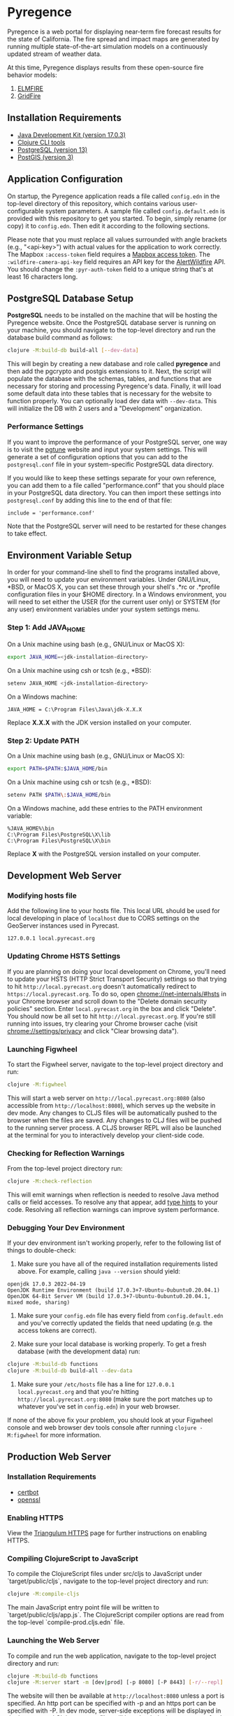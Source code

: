 * Pyregence

Pyregence is a web portal for displaying near-term fire forecast
results for the state of California. The fire spread and impact maps
are generated by running multiple state-of-the-art simulation models
on a continuously updated stream of weather data.

At this time, Pyregence displays results from these open-source fire
behavior models:

1. [[https://github.com/lautenberger/elmfire][ELMFIRE]]
2. [[https://github.com/pyregence/gridfire][GridFire]]

** Installation Requirements

- [[https://www.oracle.com/java/technologies/downloads/#java17][Java Development Kit (version 17.0.3)]]
- [[https://clojure.org/guides/getting_started][Clojure CLI tools]]
- [[https://www.postgresql.org/download][PostgreSQL (version 13)]]
- [[https://postgis.net/][PostGIS (version 3)]]

** Application Configuration

On startup, the Pyregence application reads a file called ~config.edn~
in the top-level directory of this repository, which contains various
user-configurable system parameters. A sample file called
~config.default.edn~ is provided with this repository to get you
started. To begin, simply rename (or copy) it to ~config.edn~. Then edit
it according to the following sections.

Please note that you must replace all values surrounded with angle
brackets (e.g., "<api-key>") with actual values for the application to
work correctly. The Mapbox ~:access-token~ field requires a
[[https://docs.mapbox.com/help/getting-started/access-tokens/][Mapbox access token]].
The ~:wildfire-camera-api-key~ field requires an API key for the
[[https://www.alertwildfire.org/][AlertWildfire]] API. You should change the
~:pyr-auth-token~ field to a unique string that's at least 16 characters long.

** PostgreSQL Database Setup

*PostgreSQL* needs to be installed on the machine that will be hosting
the Pyregence website. Once the PostgreSQL database server is running
on your machine, you should navigate to the top-level directory and run
the database build command as follows:

#+begin_src sh
clojure -M:build-db build-all [--dev-data]
#+end_src

This will begin by creating a new database and role called *pyregence*
and then add the pgcrypto and postgis extensions to it. Next, the
script will populate the database with the schemas, tables, and
functions that are necessary for storing and processing Pyregence's
data. Finally, it will load some default data into these tables that
is necessary for the website to function properly. You can optionally load
dev data with ~--dev-data~. This will initialize the DB with 2 users and a
"Development" organization.

*** Performance Settings

If you want to improve the performance of your PostgreSQL server, one
way is to visit the [[https://pgtune.leopard.in.ua/][pgtune]] website
and input your system settings. This will generate a set of configuration
options that you can add to the ~postgresql.conf~ file in your system-specific
PostgreSQL data directory.

If you would like to keep these settings separate for your own
reference, you can add them to a file called "performance.conf" that
you should place in your PostgreSQL data directory. You can then
import these settings into ~postgresql.conf~ by adding this line to the
end of that file:

#+begin_example
include = 'performance.conf'
#+end_example

Note that the PostgreSQL server will need to be restarted for these
changes to take effect.

** Environment Variable Setup

In order for your command-line shell to find the programs installed
above, you will need to update your environment variables. Under
GNU/Linux, *BSD, or MacOS X, you can set these through your shell's
.*rc or .*profile configuration files in your $HOME directory. In a
Windows environment, you will need to set either the USER (for the
current user only) or SYSTEM (for any user) environment variables
under your system settings menu.

*** Step 1: Add JAVA_HOME

On a Unix machine using bash (e.g., GNU/Linux or MacOS X):

#+begin_src sh
export JAVA_HOME=<jdk-installation-directory>
#+end_src

On a Unix machine using csh or tcsh (e.g., *BSD):

#+begin_src sh
setenv JAVA_HOME <jdk-installation-directory>
#+end_src

On a Windows machine:

#+begin_example
JAVA_HOME = C:\Program Files\Java\jdk-X.X.X
#+end_example

Replace *X.X.X* with the JDK version installed on your computer.

*** Step 2: Update PATH

On a Unix machine using bash (e.g., GNU/Linux or MacOS X):

#+begin_src sh
export PATH=$PATH:$JAVA_HOME/bin
#+end_src

On a Unix machine using csh or tcsh (e.g., *BSD):

#+begin_src sh
setenv PATH $PATH\:$JAVA_HOME/bin
#+end_src

On a Windows machine, add these entries to the PATH environment
variable:

#+begin_example
%JAVA_HOME%\bin
C:\Program Files\PostgreSQL\X\lib
C:\Program Files\PostgreSQL\X\bin
#+end_example

Replace *X* with the PostgreSQL version installed on your computer.

** Development Web Server

*** Modifying hosts file

Add the following line to your hosts file. This local URL should be used for
local developing in place of ~localhost~ due to CORS settings on the GeoServer
instances used in Pyrecast.

#+begin_example
127.0.0.1 local.pyrecast.org
#+end_example

*** Updating Chrome HSTS Settings

If you are planning on doing your local development on Chrome, you'll need to
update your HSTS (HTTP Strict Transport Security) settings so that trying to
hit ~http://local.pyrecast.org~ doesn't automatically redirect to
~https://local.pyrecast.org~. To do so, open chrome://net-internals/#hsts in your
Chrome browser and scroll down to the "Delete domain security policies" section.
Enter ~local.pyrecast.org~ in the box and click "Delete". You should now be all
set to hit ~http://local.pyrecast.org~. If you're still running into issues,
try clearing your Chrome browser cache (visit chrome://settings/privacy and
click "Clear browsing data").

*** Launching Figwheel

To start the Figwheel server, navigate to the top-level project
directory and run:

#+begin_src sh
clojure -M:figwheel
#+end_src

This will start a web server on ~http://local.pyrecast.org:8080~ (also
accessible from ~http://localhost:8080~), which serves up the website in
dev mode. Any changes to CLJS files will be automatically pushed to
the browser when the files are saved. Any changes to CLJ files will be
pushed to the running server process. A CLJS browser REPL will also be
launched at the terminal for you to interactively develop your
client-side code.

*** Checking for Reflection Warnings

From the top-level project directory run:

#+begin_src sh
clojure -M:check-reflection
#+end_src

This will emit warnings when reflection is needed to resolve Java
method calls or field accesses. To resolve any that appear, add
[[https://clojure.org/reference/java_interop#typehints][type hints]] to your code. Resolving all reflection warnings can improve
system performance.

*** Debugging Your Dev Environment

If your dev environment isn't working properly, refer to the following
list of things to double-check:

1. Make sure you have all of the required installation requirements listed above. For example, calling ~java --version~ should yield:

#+begin_src
openjdk 17.0.3 2022-04-19
OpenJDK Runtime Environment (build 17.0.3+7-Ubuntu-0ubuntu0.20.04.1)
OpenJDK 64-Bit Server VM (build 17.0.3+7-Ubuntu-0ubuntu0.20.04.1, mixed mode, sharing)
#+end_src

2. Make sure your ~config.edn~ file has every field from ~config.default.edn~ and you've correctly updated the fields that need updating (e.g. the access tokens are correct).

3. Make sure your local database is working properly. To get a fresh database (with the development data) run:

#+begin_src sh
clojure -M:build-db functions
clojure -M:build-db build-all --dev-data
#+end_src

4. Make sure your ~/etc/hosts~ file has a line for ~127.0.0.1 local.pyrecast.org~ and that you're hitting ~http://local.pyrecast.org:8080~ (make sure the port matches up to whatever you've set in ~config.edn~) in your web browser.

If none of the above fix your problem, you should look at your Figwheel
console and web browser dev tools console after running ~clojure -M:figwheel~
for more information.

** Production Web Server

*** Installation Requirements

- [[https://certbot.eff.org/][certbot]]
- [[https://www.openssl.org/source/][openssl]]

*** Enabling HTTPS

View the [[https://github.com/sig-gis/triangulum#triangulumhttps][Triangulum HTTPS]]
page for further instructions on enabling HTTPS.

*** Compiling ClojureScript to JavaScript

To compile the ClojureScript files under src/cljs to JavaScript under
`target/public/cljs`, navigate to the top-level project directory and
run:

#+begin_src sh
clojure -M:compile-cljs
#+end_src

The main JavaScript entry point file will be written to
`target/public/cljs/app.js`. The ClojureScript compiler options are read
from the top-level `compile-prod.cljs.edn` file.

*** Launching the Web Server

To compile and run the web application, navigate to the top-level
project directory and run:

#+begin_src sh
clojure -M:build-db functions
clojure -M:server start -m [dev|prod] [-p 8080] [-P 8443] [-r/--repl]
#+end_src

The website will then be available at ~http://localhost:8080~ unless a
port is specified. An http port can be specified with -p and an https
port can be specified with -P. In dev mode, server-side exceptions
will be displayed in the browser and Clojure source files will be
reloaded whenever you refresh the page. These features are disabled in
prod mode. If -m is unspecified, it will default to prod mode.

If the ~-r/--repl~ flag is provided, then a repl server will start on port 5555.
This can be connected to for debugging or managing the server.

The server is also configurable using the ~config.edn~ file:
#+begin_src clojure
;; config.edn
{:server {:http-port  8080
          :https-port 8443
          :mode       "<prod/dev>"
          :log-dir    "logs"
          :repl       <true/false>}}
#+end_src

If you don't already have an SSL certificate, you cannot specify an
https port.

*** Running the Web Server as a System Service

View the [[https://github.com/sig-gis/triangulum#triangulumsystemd][Triangulum Systemd]]
page for further instructions on enabling the app as a system service.

*** Maintaining Daily Logs

By default the server will log to standard out. If you would like to
have the system log to ~YYYY-DD-MM.log~, use the `-o path` option to
specify an output path. You can either specify a path relative to
the top-level directory of this repository or an absolute path on
your filesystem. The logger will keep the 10 most recent logs.

*** Running https via nginx (optional)

**** Install required packages

- [[https://nginx.org/en/][nginx]]

**** Copy the nginx template and update

Ubuntu example:

#+begin_src sh
sudo cp nginx/nginx-template.conf /etc/nginx/sites-available/pyregence.conf
sudo ln -s /etc/nginx/sites-available/pyregence.conf /etc/nginx/sites-enabled/
sudo nano /etc/nginx/sites-available/pyregence.conf
sudo service nginx restart
#+end_src

**** Alternative server deployment

When using nginx, run the server in http mode only. If multiple servers are
running on the same VM, be sure to assign them different ports. Remember that
nginx needs port 8080, which is the default port for the server deployment.
Instead deploy with a non default port:

#+begin_src sh
clojure -M:run-server -p 8081
#+end_src

For HTTPS, each server does not need its own deploy hook. Instead nginx needs
a single deploy hook:

#+begin_src sh
sudo nano /etc/letsencrypt/renewal-hooks/deploy/nginx.sh
#+end_src

Add ~systemctl reload nginx~ to the file and save.

#+begin_src sh
sudo chmod +x /etc/letsencrypt/renewal-hooks/deploy/nginx.sh
#+end_src

**** Diagnose errors with nginx by looking in the log

Ubuntu example:

#+begin_src sh
sudo less +G /var/log/nginx/error.log
#+end_src

** License and Distribution

Copyright © 2020-2023 Spatial Informatics Group, LLC.

Pyregence is distributed by Spatial Informatics Group, LLC. under the
terms of the Eclipse Public License version 2.0 (EPLv2). See
~LICENSE.txt~ in this directory for more information.

